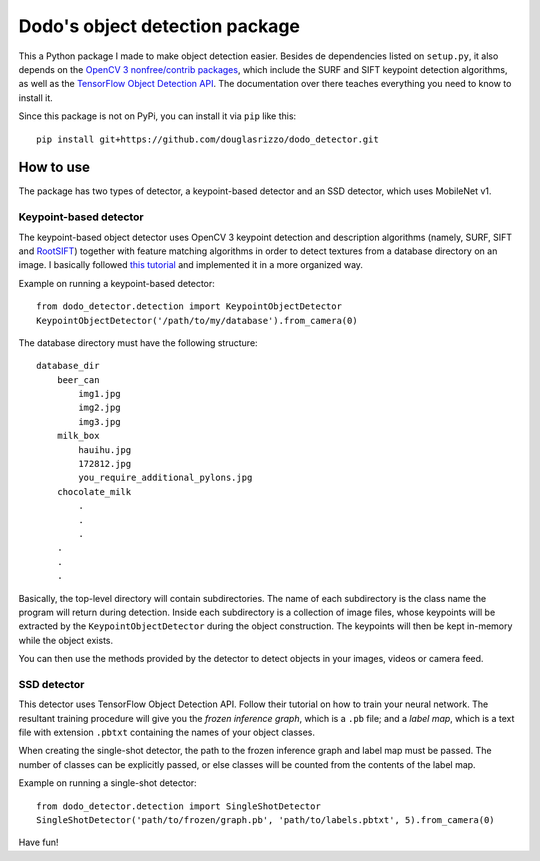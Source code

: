 Dodo's object detection package
===============================

This a Python package I made to make object detection easier. Besides de
dependencies listed on ``setup.py``, it also depends on the `OpenCV 3
nonfree/contrib packages <https://github.com/opencv/opencv_contrib>`__,
which include the SURF and SIFT keypoint detection algorithms, as well
as the `TensorFlow Object Detection
API <https://github.com/tensorflow/models/tree/master/research/object_detection>`__.
The documentation over there teaches everything you need to know to
install it.

Since this package is not on PyPi, you can install it via ``pip`` like
this:

::

   pip install git+https://github.com/douglasrizzo/dodo_detector.git

How to use
----------

The package has two types of detector, a keypoint-based detector and an
SSD detector, which uses MobileNet v1.

Keypoint-based detector
~~~~~~~~~~~~~~~~~~~~~~~

The keypoint-based object detector uses OpenCV 3 keypoint detection and
description algorithms (namely, SURF, SIFT and
`RootSIFT <https://www.pyimagesearch.com/2015/04/13/implementing-rootsift-in-python-and-opencv/>`__)
together with feature matching algorithms in order to detect textures
from a database directory on an image. I basically followed `this
tutorial <https://docs.opencv.org/3.4.1/d1/de0/tutorial_py_feature_homography.html>`__
and implemented it in a more organized way.

Example on running a keypoint-based detector:

::

   from dodo_detector.detection import KeypointObjectDetector
   KeypointObjectDetector('/path/to/my/database').from_camera(0)

The database directory must have the following structure:

::

   database_dir
       beer_can
           img1.jpg
           img2.jpg
           img3.jpg
       milk_box
           hauihu.jpg
           172812.jpg
           you_require_additional_pylons.jpg
       chocolate_milk
           .
           .
           .
       .
       .
       .

Basically, the top-level directory will contain subdirectories. The name
of each subdirectory is the class name the program will return during
detection. Inside each subdirectory is a collection of image files,
whose keypoints will be extracted by the ``KeypointObjectDetector``
during the object construction. The keypoints will then be kept
in-memory while the object exists.

You can then use the methods provided by the detector to detect objects
in your images, videos or camera feed.

SSD detector
~~~~~~~~~~~~

This detector uses TensorFlow Object Detection API. Follow their
tutorial on how to train your neural network. The resultant training
procedure will give you the *frozen inference graph*, which is a ``.pb``
file; and a *label map*, which is a text file with extension ``.pbtxt``
containing the names of your object classes.

When creating the single-shot detector, the path to the frozen inference graph and label map must be passed. The number of classes can be explicitly passed, or else classes will be counted from the contents of the label map.

Example on running a single-shot detector:

::

   from dodo_detector.detection import SingleShotDetector
   SingleShotDetector('path/to/frozen/graph.pb', 'path/to/labels.pbtxt', 5).from_camera(0)

Have fun!
